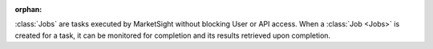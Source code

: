 :orphan:

:class:`Jobs` are tasks executed by MarketSight without blocking User or API
access. When a :class:`Job <Jobs>` is created for a task, it can be monitored
for completion and its results retrieved upon completion.

.. seealso::

  * :class:`Helper`
